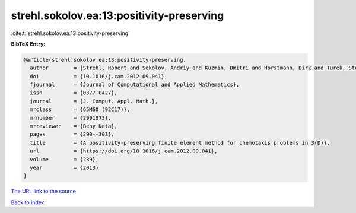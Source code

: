strehl.sokolov.ea:13:positivity-preserving
==========================================

:cite:t:`strehl.sokolov.ea:13:positivity-preserving`

**BibTeX Entry:**

.. code-block:: bibtex

   @article{strehl.sokolov.ea:13:positivity-preserving,
     author        = {Strehl, Robert and Sokolov, Andriy and Kuzmin, Dmitri and Horstmann, Dirk and Turek, Stefan},
     doi           = {10.1016/j.cam.2012.09.041},
     fjournal      = {Journal of Computational and Applied Mathematics},
     issn          = {0377-0427},
     journal       = {J. Comput. Appl. Math.},
     mrclass       = {65M60 (92C17)},
     mrnumber      = {2991973},
     mrreviewer    = {Beny Neta},
     pages         = {290--303},
     title         = {A positivity-preserving finite element method for chemotaxis problems in 3{D}},
     url           = {https://doi.org/10.1016/j.cam.2012.09.041},
     volume        = {239},
     year          = {2013}
   }

`The URL link to the source <https://doi.org/10.1016/j.cam.2012.09.041>`__


`Back to index <../By-Cite-Keys.html>`__
